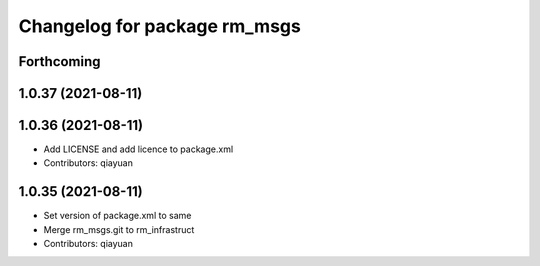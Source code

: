 ^^^^^^^^^^^^^^^^^^^^^^^^^^^^^
Changelog for package rm_msgs
^^^^^^^^^^^^^^^^^^^^^^^^^^^^^

Forthcoming
-----------

1.0.37 (2021-08-11)
-------------------

1.0.36 (2021-08-11)
-------------------
* Add LICENSE and add licence to package.xml
* Contributors: qiayuan

1.0.35 (2021-08-11)
-------------------
* Set version of package.xml to same
* Merge rm_msgs.git to rm_infrastruct
* Contributors: qiayuan
